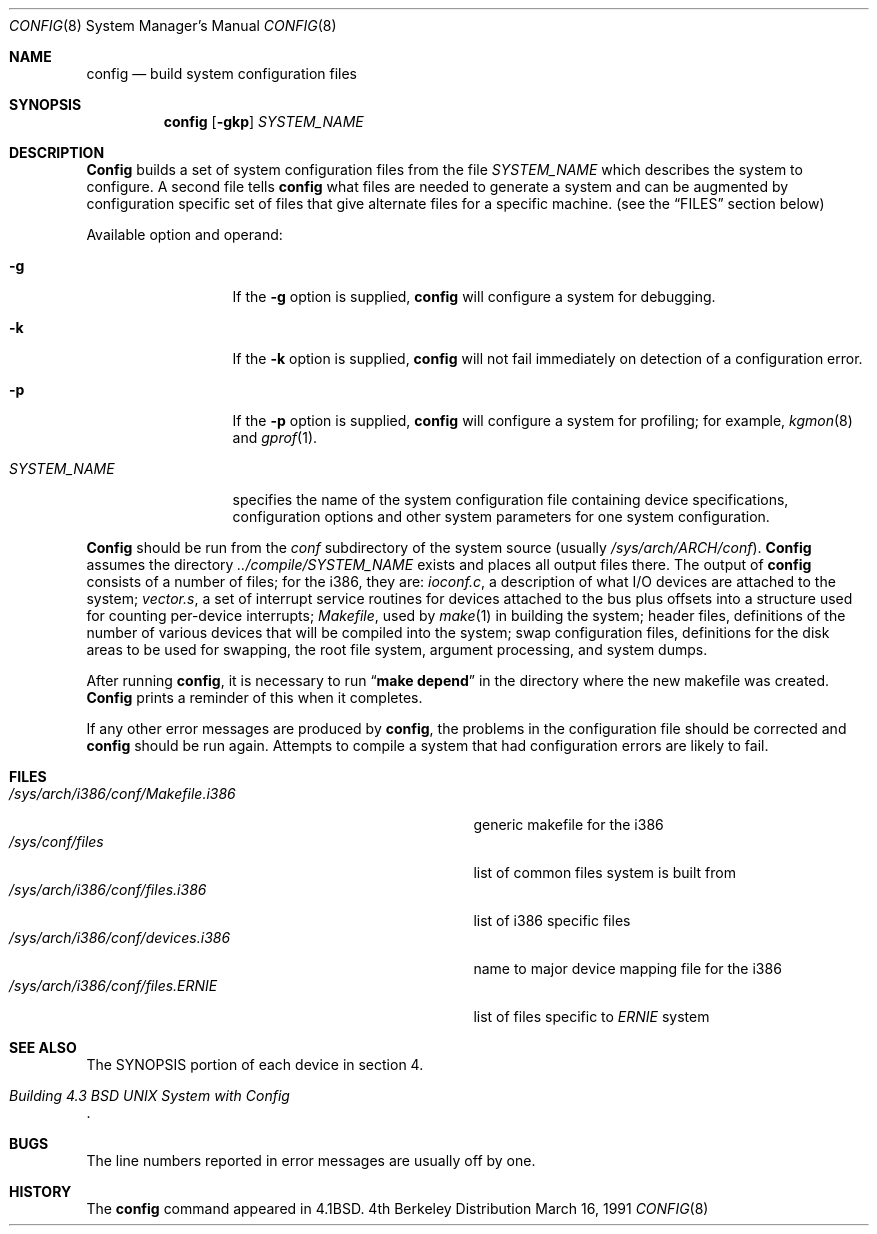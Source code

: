 .\" Copyright (c) 1980, 1991 The Regents of the University of California.
.\" All rights reserved.
.\"
.\" Redistribution and use in source and binary forms, with or without
.\" modification, are permitted provided that the following conditions
.\" are met:
.\" 1. Redistributions of source code must retain the above copyright
.\"    notice, this list of conditions and the following disclaimer.
.\" 2. Redistributions in binary form must reproduce the above copyright
.\"    notice, this list of conditions and the following disclaimer in the
.\"    documentation and/or other materials provided with the distribution.
.\" 3. All advertising materials mentioning features or use of this software
.\"    must display the following acknowledgement:
.\"	This product includes software developed by the University of
.\"	California, Berkeley and its contributors.
.\" 4. Neither the name of the University nor the names of its contributors
.\"    may be used to endorse or promote products derived from this software
.\"    without specific prior written permission.
.\"
.\" THIS SOFTWARE IS PROVIDED BY THE REGENTS AND CONTRIBUTORS ``AS IS'' AND
.\" ANY EXPRESS OR IMPLIED WARRANTIES, INCLUDING, BUT NOT LIMITED TO, THE
.\" IMPLIED WARRANTIES OF MERCHANTABILITY AND FITNESS FOR A PARTICULAR PURPOSE
.\" ARE DISCLAIMED.  IN NO EVENT SHALL THE REGENTS OR CONTRIBUTORS BE LIABLE
.\" FOR ANY DIRECT, INDIRECT, INCIDENTAL, SPECIAL, EXEMPLARY, OR CONSEQUENTIAL
.\" DAMAGES (INCLUDING, BUT NOT LIMITED TO, PROCUREMENT OF SUBSTITUTE GOODS
.\" OR SERVICES; LOSS OF USE, DATA, OR PROFITS; OR BUSINESS INTERRUPTION)
.\" HOWEVER CAUSED AND ON ANY THEORY OF LIABILITY, WHETHER IN CONTRACT, STRICT
.\" LIABILITY, OR TORT (INCLUDING NEGLIGENCE OR OTHERWISE) ARISING IN ANY WAY
.\" OUT OF THE USE OF THIS SOFTWARE, EVEN IF ADVISED OF THE POSSIBILITY OF
.\" SUCH DAMAGE.
.\"
.\"     from: @(#)config.8	6.5 (Berkeley) 3/16/91
.\"	$Id: config.8,v 1.6 1993/08/07 07:53:27 cgd Exp $
.\"
.Dd March 16, 1991
.Dt CONFIG 8
.Os BSD 4
.Sh NAME
.Nm config
.Nd build system configuration files
.Sh SYNOPSIS
.Nm config
.Op Fl gkp
.Ar SYSTEM_NAME
.Sh DESCRIPTION
.Pp
.Nm Config
builds a set of system configuration files from the file
.Ar SYSTEM_NAME
which describes
the system to configure.
A second file
tells
.Nm config
what files are needed to generate a system and
can be augmented by configuration specific set of files
that give alternate files for a specific machine.
(see the
.Sx FILES
section below)
.Pp
Available option and operand:
.Pp
.Bl -tag -width SYSTEM_NAME
.It Fl g
If the
.Fl g
option is supplied, 
.Nm config
will configure a system for debugging.
.It Fl k
If the
.Fl k
option is supplied, 
.Nm config
will not fail immediately on detection of a configuration error.
.It Fl p
If the
.Fl p
option is supplied, 
.Nm config
will configure a system for profiling; for example,
.Xr kgmon 8
and
.Xr gprof 1 .

.It Ar SYSTEM_NAME
specifies the name of the system configuration file
containing device specifications, configuration options
and other system parameters for one system configuration.
.El
.Pp
.Nm Config
should be run from the
.Pa conf
subdirectory of the system source (usually
.Pa /sys/arch/ARCH/conf ) .
.Nm Config
assumes the directory
.Pa ../compile/SYSTEM_NAME
exists and places all output files there.  
The output of
.Nm config
consists of a number of files; for the
.Tn i386 ,
they are:
.Pa ioconf.c ,
a description
of what I/O devices are attached to the system;
.Pa vector.s ,
a set of interrupt service routines for devices
attached to the bus plus
offsets into a structure used for counting per-device interrupts;
.Pa Makefile ,
used by
.Xr make 1
in building the system;
header files,
definitions of
the number of various devices that will be compiled into the system;
swap configuration files,
definitions for
the disk areas to be used for swapping, the root file system,
argument processing, and system dumps.
.Pp
After running
.Nm config ,
it is necessary to run
.Dq Li make depend
in the directory where the new makefile
was created.
.Nm Config
prints a reminder of this when it completes.
.Pp
If any other error messages are produced by
.Nm config ,
the problems in the configuration file should be corrected and
.Nm config
should be run again.
Attempts to compile a system that had configuration errors
are likely to fail.
.Sh FILES
.Bl -tag -width /sys/arch/i386/conf/Makefile.i386 -compact
.It Pa /sys/arch/i386/conf/Makefile.i386
generic makefile for the
.Tn i386
.It Pa /sys/conf/files
list of common files system is built from
.It Pa /sys/arch/i386/conf/files.i386
list of
.Tn i386
specific files
.It Pa /sys/arch/i386/conf/devices.i386
name to major device mapping file for the
.Tn i386
.It Pa /sys/arch/i386/conf/files. Ns Em ERNIE
list of files specific to
.Em ERNIE
system
.El
.Sh SEE ALSO
The SYNOPSIS portion of each device in section 4.
.Rs
.%T "Building 4.3 BSD UNIX System with Config"
.Re
.Sh BUGS
The line numbers reported in error messages are usually off by one.
.Sh HISTORY
The
.Nm
command appeared in
.Bx 4.1 .
